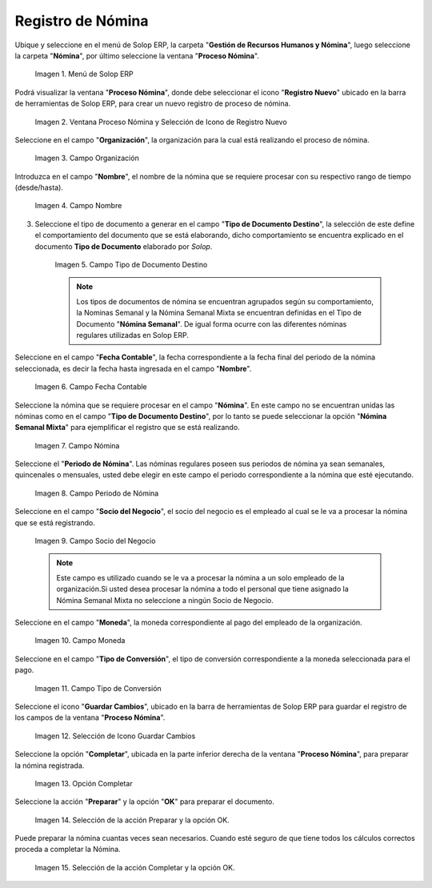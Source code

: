.. _ERPyA: http://erpya.com
.. |Selección de la acción Preparar y opción OK| image:: resources/accion-preparar.png
.. |Campo Fecha Contable| image:: resources/f-cont-proceso-nomina.png
.. |Selección de Icono Guardar| image:: resources/icono-guardar.png
.. |Ventana Proceso Nómina y Selección de Icono de Registro Nuevo| image:: resources/icono-nuevo.png
.. |Menú de ADempiere| image:: resources/menu-proceso-nomina.png
.. |Campo Moneda| image:: resources/moneda-proceso-nomina.png
.. |Campo Nombre| image:: resources/nom-proceso-nomina.png
.. |Campo Nómina| image:: resources/nomina-proceso-nomina.png
.. |Opción Completar| image:: resources/op-comp-proceso-nomina.png
.. |Campo Organización| image:: resources/org-proceso-nomina.png
.. |Campo Socio del Negocio| image:: resources/socio-proceso-nomina.png
.. |Campo Tipo de Conversión| image:: resources/tip-conv-proceso-nomina.png
.. |Campo Tipo de Documento Destino| image:: resources/tipo-doc-proceso-nomina.png
.. |Selección de la acción Completar y opción OK| image:: resources/completar.png
.. |Campo Periodo de Nómina| image:: resources/periodo.png

.. _documento/procedimiento-para-procesar-nómina:

**Registro de Nómina**
======================

Ubique y seleccione en el menú de Solop ERP, la carpeta "**Gestión de Recursos Humanos y Nómina**", luego seleccione la carpeta "**Nómina**", por último seleccione la ventana "**Proceso Nómina**".

    |Menú de ADempiere|

    Imagen 1. Menú de Solop ERP

Podrá visualizar la ventana "**Proceso Nómina**", donde debe seleccionar el icono "**Registro Nuevo**" ubicado en la barra de herramientas de Solop ERP, para crear un nuevo registro de proceso de nómina.

    |Ventana Proceso Nómina y Selección de Icono de Registro Nuevo|

    Imagen 2. Ventana Proceso Nómina y Selección de Icono de Registro Nuevo

Seleccione en el campo "**Organización**", la organización para la cual está realizando el proceso de nómina.

    |Campo Organización|

    Imagen 3. Campo Organización

Introduzca en el campo "**Nombre**", el nombre de la nómina que se requiere procesar con su respectivo rango de tiempo (desde/hasta).

    |Campo Nombre|

    Imagen 4. Campo Nombre

3. Seleccione el tipo de documento a generar en el campo "**Tipo de Documento Destino**", la selección de este define el comportamiento del documento que se está elaborando, dicho comportamiento se encuentra explicado en el documento **Tipo de Documento** elaborado por `Solop`.

    |Campo Tipo de Documento Destino|

    Imagen 5. Campo Tipo de Documento Destino

    .. note::

        Los tipos de documentos de nómina se encuentran agrupados según su comportamiento, la Nominas Semanal y la Nómina Semanal Mixta se encuentran definidas en el Tipo de Documento "**Nómina Semanal**". De igual forma ocurre con las diferentes nóminas regulares utilizadas en Solop ERP.

Seleccione en el campo "**Fecha Contable**", la fecha correspondiente a la fecha final del periodo de la nómina seleccionada, es decir la fecha hasta ingresada en el campo "**Nombre**".

    |Campo Fecha Contable|

    Imagen 6. Campo Fecha Contable

Seleccione la nómina que se requiere procesar en el campo "**Nómina**". En este campo no se encuentran unidas las nóminas como en el campo "**Tipo de Documento Destino**", por lo tanto se puede seleccionar la opción "**Nómina Semanal Mixta**" para ejemplificar el registro que se está realizando.

    |Campo Nómina|

    Imagen 7. Campo Nómina

Seleccione el "**Periodo de Nómina**". Las nóminas regulares poseen sus periodos de nómina ya sean semanales, quincenales o mensuales, usted debe elegir en este campo el periodo correspondiente a la nómina que esté ejecutando.

    |Campo Periodo de Nómina|

    Imagen 8. Campo Periodo de Nómina

Seleccione en el campo "**Socio del Negocio**", el socio del negocio es el empleado al cual se le va a procesar la nómina que se está registrando.

    |Campo Socio del Negocio|

    Imagen 9. Campo Socio del Negocio

    .. note::

        Este campo es utilizado cuando se le va a procesar la nómina a un solo empleado de la organización.Si usted desea procesar la nómina a todo el personal que tiene asignado la Nómina Semanal Mixta no seleccione a ningún Socio de Negocio.

Seleccione en el campo "**Moneda**", la moneda correspondiente al pago del empleado de la organización.

    |Campo Moneda|

    Imagen 10. Campo Moneda

Seleccione en el campo "**Tipo de Conversión**", el tipo de conversión correspondiente a la moneda seleccionada para el pago.

    |Campo Tipo de Conversión|

    Imagen 11. Campo Tipo de Conversión

Seleccione el icono "**Guardar Cambios**", ubicado en la barra de herramientas de Solop ERP para guardar el registro de los campos de la ventana "**Proceso Nómina**".


    |Selección de Icono Guardar|

    Imagen 12. Selección de Icono Guardar Cambios

Seleccione la opción "**Completar**", ubicada en la parte inferior derecha de la ventana "**Proceso Nómina**", para preparar la nómina registrada.

    |Opción Completar|

    Imagen 13. Opción Completar

Seleccione la acción "**Preparar**" y la opción "**OK**" para preparar el documento.

    |Selección de la acción Preparar y opción OK|

    Imagen 14. Selección de la acción Preparar y la opción OK.

Puede preparar la nómina cuantas veces sean necesarios. Cuando esté seguro de que tiene todos los cálculos correctos proceda a completar la Nómina.

    |Selección de la acción Completar y opción OK|

    Imagen 15. Selección de la acción Completar y la opción OK.